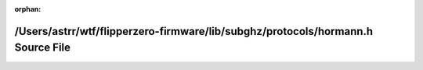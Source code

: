 .. meta::5ebcc9dbbfdd04a40117893852e1e4ea4c712dacfd9ce3c98c4d6e0229fb32d3c3440b3a034aa407c85d465fc363828265c55396a4d14c2ff06398f80060b1c4

:orphan:

.. title:: Flipper Zero Firmware: /Users/astrr/wtf/flipperzero-firmware/lib/subghz/protocols/hormann.h Source File

/Users/astrr/wtf/flipperzero-firmware/lib/subghz/protocols/hormann.h Source File
================================================================================

.. container:: doxygen-content

   
   .. raw:: html
     :file: hormann_8h_source.html
